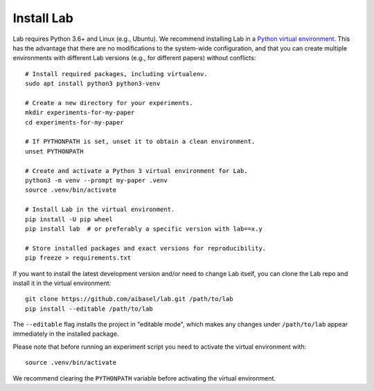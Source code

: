 Install Lab
-----------

Lab requires Python 3.6+ and Linux (e.g., Ubuntu). We recommend installing
Lab in a `Python virtual environment
<https://docs.python.org/3/tutorial/venv.html>`_. This has the advantage
that there are no modifications to the system-wide configuration, and that
you can create multiple environments with different Lab versions (e.g.,
for different papers) without conflicts::

    # Install required packages, including virtualenv.
    sudo apt install python3 python3-venv

    # Create a new directory for your experiments.
    mkdir experiments-for-my-paper
    cd experiments-for-my-paper

    # If PYTHONPATH is set, unset it to obtain a clean environment.
    unset PYTHONPATH

    # Create and activate a Python 3 virtual environment for Lab.
    python3 -m venv --prompt my-paper .venv
    source .venv/bin/activate

    # Install Lab in the virtual environment.
    pip install -U pip wheel
    pip install lab  # or preferably a specific version with lab==x.y

    # Store installed packages and exact versions for reproducibility.
    pip freeze > requirements.txt

If you want to install the latest development version and/or need to
change Lab itself, you can clone the Lab repo and install it in the
virtual environment::

    git clone https://github.com/aibasel/lab.git /path/to/lab
    pip install --editable /path/to/lab

The ``--editable`` flag installs the project in "editable mode", which
makes any changes under ``/path/to/lab`` appear immediately in the
installed package.

Please note that before running an experiment script you need to
activate the virtual environment with::

    source .venv/bin/activate

We recommend clearing the ``PYTHONPATH`` variable before activating the
virtual environment.
